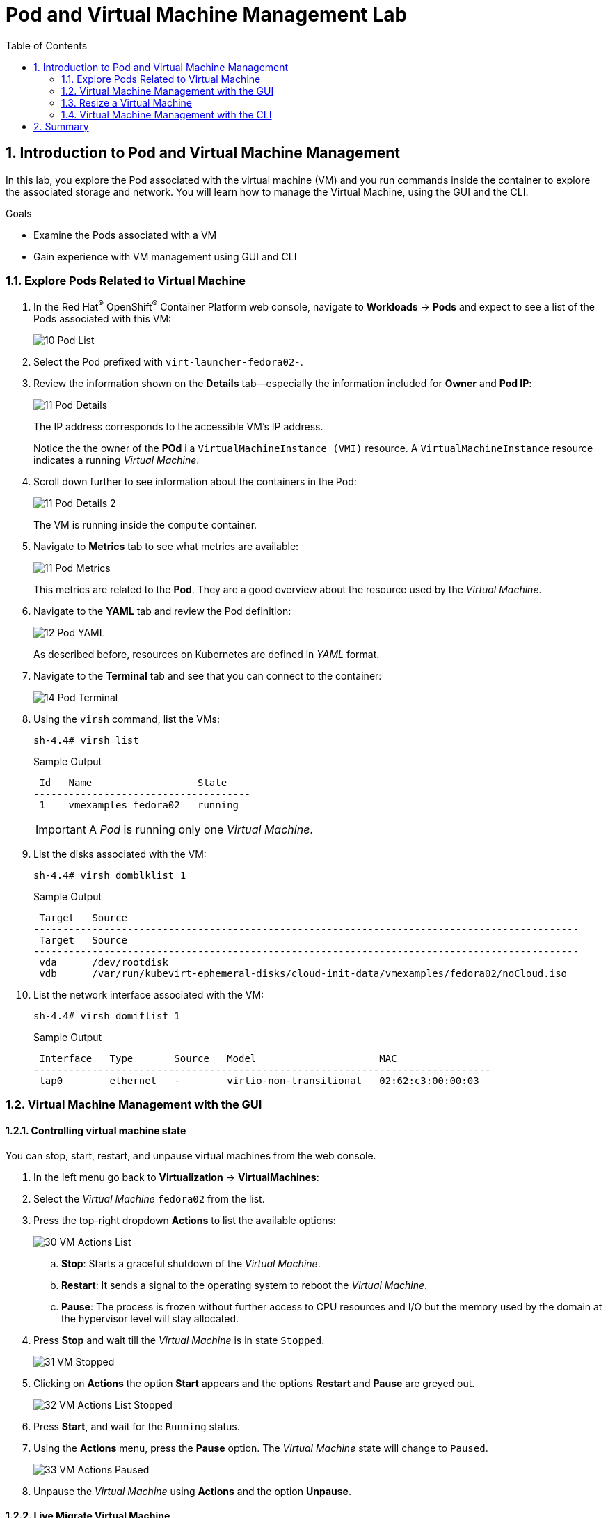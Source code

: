 :scrollbar:
:toc2:

= Pod and Virtual Machine Management Lab

:numbered:

== Introduction to Pod and Virtual Machine Management

In this lab, you explore the Pod associated with the virtual machine (VM) and you run commands inside the container to explore the associated storage and network.
You will learn how to manage the Virtual Machine, using the GUI and the CLI.


.Goals
* Examine the Pods associated with a VM
* Gain experience with VM management using GUI and CLI

=== Explore Pods Related to Virtual Machine

. In the Red Hat^(R)^ OpenShift^(R)^ Container Platform web console, navigate to *Workloads* -> *Pods* and expect to see a list of the Pods associated with this VM:
+
image::images/Pods_Migration/10_Pod_List.png[]

. Select the Pod prefixed with `virt-launcher-fedora02-`.

. Review the information shown on the *Details* tab--especially the information included for *Owner* and *Pod IP*:
+
image::images/Pods_Migration/11_Pod_Details.png[]
+
The IP address corresponds to the accessible VM's IP address.
+
Notice the the owner of the *POd* i a `VirtualMachineInstance (VMI)` resource. A `VirtualMachineInstance` resource indicates a running _Virtual Machine_.


. Scroll down further to see information about the containers in the Pod:
+
image::images/Pods_Migration/11_Pod_Details_2.png[]
+
The VM is running inside the `compute` container.

. Navigate to *Metrics* tab to see what metrics are available:
+
image::images/Pods_Migration/11_Pod_Metrics.png[]
+
This metrics are related to the *Pod*. They are a good overview about the resource used by the _Virtual Machine_.

. Navigate to the *YAML* tab and review the Pod definition:
+
image::images/Pods_Migration/12_Pod_YAML.png[]
+
As described before, resources on Kubernetes are defined in _YAML_ format.

. Navigate to the *Terminal* tab and see that you can connect to the container:
+
image::images/Pods_Migration/14_Pod_Terminal.png[]

. Using the `virsh` command, list the VMs:
+
[source,sh]
----
sh-4.4# virsh list
----
+
.Sample Output
[source,texinfo]
----
 Id   Name                  State
-------------------------------------
 1    vmexamples_fedora02   running
----
+
[IMPORTANT]
A _Pod_ is running only one _Virtual Machine_.

. List the disks associated with the VM:
+
[source,sh]
----
sh-4.4# virsh domblklist 1
----
+
.Sample Output
[source,texinfo]
----
 Target   Source
---------------------------------------------------------------------------------------------
 Target   Source
---------------------------------------------------------------------------------------------
 vda      /dev/rootdisk
 vdb      /var/run/kubevirt-ephemeral-disks/cloud-init-data/vmexamples/fedora02/noCloud.iso
----

. List the network interface associated with the VM:
+
[source,sh]
----
sh-4.4# virsh domiflist 1
----
+
.Sample Output
[source,texinfo]
----
 Interface   Type       Source   Model                     MAC
------------------------------------------------------------------------------
 tap0        ethernet   -        virtio-non-transitional   02:62:c3:00:00:03
----

=== Virtual Machine Management with the GUI


==== Controlling virtual machine state

You can stop, start, restart, and unpause virtual machines from the web console.

. In the left menu go back to *Virtualization* -> *VirtualMachines*:

. Select the _Virtual Machine_ `fedora02` from the list.

. Press the top-right dropdown *Actions* to list the available 
options:
+
image::images/Pods_Migration/30_VM_Actions_List.png[]
+
.. *Stop*: Starts a graceful shutdown of the _Virtual Machine_.
.. *Restart*: It sends a signal to the operating system to reboot the _Virtual Machine_.
.. *Pause*: The process is frozen without further access to CPU resources and I/O but the memory used by the domain at the hypervisor level will stay allocated.
. Press *Stop* and wait till the _Virtual Machine_ is in state `Stopped`.
+
image::images/Pods_Migration/31_VM_Stopped.png[]
. Clicking on *Actions* the option *Start* appears and the options *Restart* and *Pause* are greyed out. 
+
image::images/Pods_Migration/32_VM_Actions_List_Stopped.png[]

. Press *Start*, and wait for the `Running` status.

. Using the *Actions* menu, press the *Pause* option. The _Virtual Machine_ state will change to `Paused`.
+
image::images/Pods_Migration/33_VM_Actions_Paused.png[]

. Unpause the _Virtual Machine_ using *Actions* and the option *Unpause*.


==== Live Migrate Virtual Machine

In this section, you migrate the VM from one worker node to another without shutting down.


. Navigate to the *Details* tab to see where the worker node is running:
+
image::images/Pods_Migration/17_VM_Info_Node.png[]

. Using the menu *Actions* press *Migrate*
+
image::images/Pods_Migration/19_VM_Dialog_Migrate.png[]

. The VM will change the status to `Migrating`. After some seconds ensure it was moved correctly
+
image::images/Pods_Migration/21_Migrated.png[]

=== Resize a Virtual Machine

It is possible to change the resources, CPU and Memory, associated to a _Virtual Machine_ after it is created. 

. In the *Details* tab press in the configuration under `CPU | Memory`
+
image::images/Pods_Migration/35_VM_Resources.png[]

. A dialog will appear to specify new values for the _CPU_ and _Memory_.
+
image::images/Pods_Migration/36_VM_Resources_Dialog.png[]

. Update the _CPU cores_ to `2` and the _Memory_ to `3 GiB` and press *Save*.

. Scrolling up, the _Virtual Machine_ will show this message indicating it has to be rebooted to apply the changes.
+
image::images/Pods_Migration/37_VM_Resources_Warning.png[]

. Using the *Actions* menu, press *Restart* to reboot the instance.


=== Virtual Machine Management with the CLI




== Summary

In this lab, you explored the Pods associated with the VM and you ran commands inside the container to explore the associated storage and network interfaces. Finally, you ran a migration test on the VM that you previously created to watch it move from one worker node to another without shutting down (live migration).
